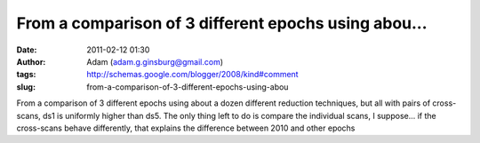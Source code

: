 From a comparison of 3 different epochs using abou...
#####################################################
:date: 2011-02-12 01:30
:author: Adam (adam.g.ginsburg@gmail.com)
:tags: http://schemas.google.com/blogger/2008/kind#comment
:slug: from-a-comparison-of-3-different-epochs-using-abou

From a comparison of 3 different epochs using about a dozen different
reduction techniques, but all with pairs of cross-scans, ds1 is
uniformly higher than ds5.
The only thing left to do is compare the individual scans, I suppose...
if the cross-scans behave differently, that explains the difference
between 2010 and other epochs
